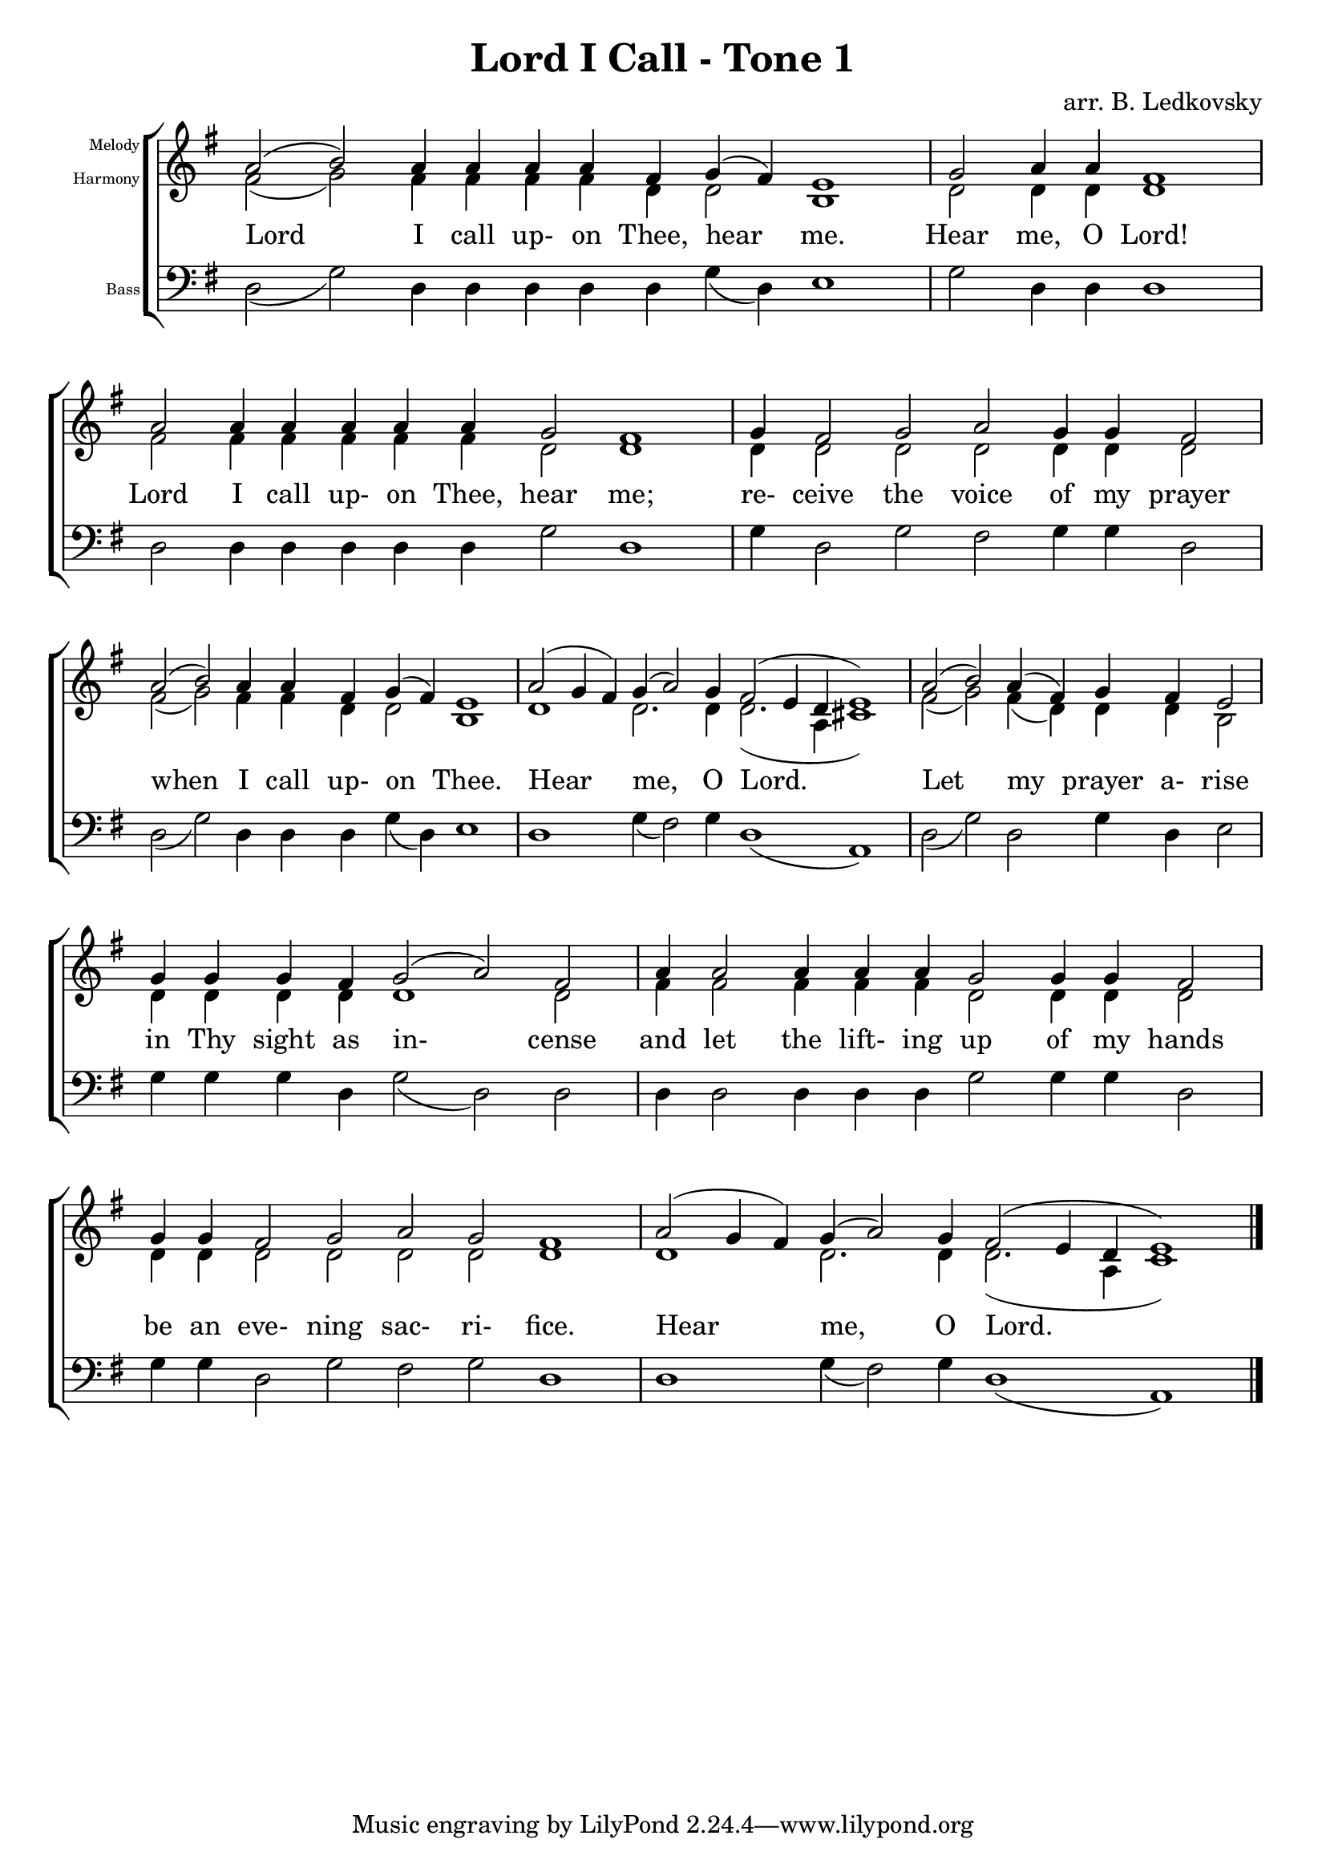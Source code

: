 \version "2.18.2"

\header {
  title = "Lord I Call - Tone 1"
  composer = "arr. B. Ledkovsky"
}

melodyNotes = \relative {
  \key g \major
  \override Lyrics.LyricSpace.minimum-distance = #1.5
  \once \override Staff.TimeSignature #'stencil = ##f 
  \cadenzaOn
  % Lord I call
  a'2( b) a4 a a a fis g( fis) e1
  \bar "|"
  % Hear me
  g2 a4 a fis1
  \bar "|"
  % Lord I call
  a2 a4 a a a a g2 fis1
  \bar "|"
  % receive the voice
  g4 fis2 g a g4 g fis2
  \bar "|"
  % when I call
  a2( b) a4 a fis g( fis) e1
  \bar "|"
  % Hear me
  a2( g4 fis) g( a2) g4 fis2( e4 d e1)
  \bar "|"
  % Let my prayer
  a2( b) a4( fis) g fis e2
  \bar "|"
  % in Thy sight
  g4 g g fis g2( a) fis
  \bar "|"
  % and let the lifting
  a4 a2 a4 a a g2 g4 g fis2
  \bar "|"
  % be an evening
  g4 g fis2 g a g fis1
  \bar "|"
  % Hear me
  a2( g4 fis) g( a2) g4 fis2( e4 d e1)
  \bar "|."
}

harmonyNotes = \relative {
  \key g \major
  \once \override Staff.TimeSignature #'stencil = ##f 
  \cadenzaOn
  % Lord I call
  fis'2( g) fis4 fis fis fis d d2 b1
  \bar "|"
  % Hear me
  d2 d4 d d1
  \bar "|"
  % Lord I call
  fis2 fis4 fis fis fis fis d2 d1
  \bar "|"
  % receive the voice
  d4 d2 d d d4 d d2
  \bar "|"
  % when I call
  fis2( g) fis4 fis d d2 b1
  \bar "|"
  % Hear me
  d1 d2. d4 d2.( a4 cis1)
  \bar "|"
  % Let my prayer
  fis2( g) fis4( d) d d b2
  \bar "|"
  % in Thy sight
  d4 d d d d1 d2
  \bar "|"
  % and let the lifting
  fis4 fis2 fis4 fis fis d2 d4 d d2
  \bar "|"
  % be an evening
  d4 d d2 d d d d1
  \bar "|"
  % Hear me
  d1 d2. d4 d2.( a4 cis1)
  \bar "|."
}

bassNotes = \relative {
  \key g \major
  \once \override Staff.TimeSignature #'stencil = ##f 
  \cadenzaOn
  % Lord I call
  d2( g) d4 d d d d g( d) e1
  \bar "|"
  % Hear me
  g2 d4 d d1
  \bar "|"
  % Lord I call
  d2 d4 d d d d g2 d1
  \bar "|"
  % receive the voice
  g4 d2 g2 fis g4 g d2
  \bar "|"
  % when I call
  d2( g) d4 d d g( d) e1
  \bar "|"
  % Hear me
  d1 g4( fis2) g4 d1( a)
  \bar "|"
  % Let my prayer
  d2( g) d g4 d e2
  \bar "|"
  % in Thy sight
  g4 g g d g2( d) d
  \bar "|"
  % and let the lifting
  d4 d2 d4 d d g2 g4 g d2
  \bar "|"
  % be an evening
  g4 g d2 g fis g d1
  \bar "|"
  % Hear me
  d1 g4( fis2) g4 d1( a)
  \bar "|."
}

musicLyrics = \lyricmode {
  Lord I call up- on Thee, hear me.
  Hear me, O Lord!
  Lord I call up- on Thee, hear me;
  re- ceive the voice of my prayer
  when I call up- on Thee.
  Hear me, O Lord.
  Let my prayer a- rise
  in Thy sight as in- cense
  and let the lift- ing up of my hands
  be an eve- ning sac- ri- fice.
  Hear me, O Lord.
}

\score {
  \new ChoirStaff <<
    \new Staff \with {
      \override InstrumentName.self-alignment-X = #RIGHT
      instrumentName = \markup \right-column \fontsize #-4 {
        "Melody"
        "Harmony"
      }
    }
    <<
      \clef "treble"
      \new Voice = "one" {
        \slurUp
        \stemUp
        \melodyNotes
      }
      \new Voice = "two" {
        \slurDown
        \stemDown
        \harmonyNotes
      }
      \new Lyrics \lyricsto "one"  { \musicLyrics }
    >>
    \new Staff \with {
      \override InstrumentName.self-alignment-X = #RIGHT
      instrumentName = \markup \right-column \fontsize #-4 {
        "Bass"
      }
    } <<
      \clef "bass"
      \new Voice = "three" {
        \slurDown
        \stemDown
        \bassNotes
      }
    >>
  >>
}

